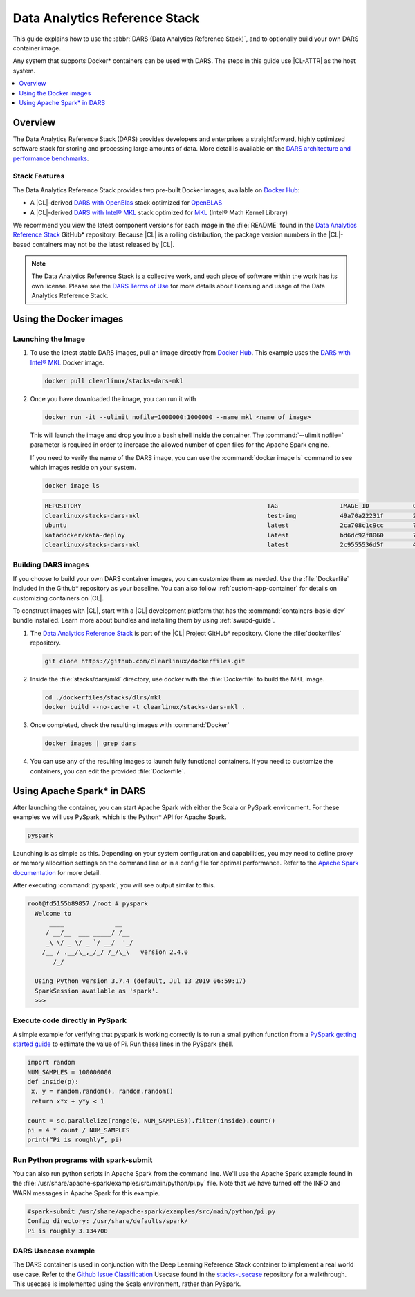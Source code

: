 .. _dars:

Data Analytics Reference Stack
##############################

This guide explains how to use the :abbr:`DARS (Data Analytics Reference Stack)`,
and to optionally build your own DARS container image.

Any system that supports Docker\* containers can be used with DARS. The steps
in this guide use |CL-ATTR| as the host system.

.. contents::
   :local:
   :depth: 1

Overview
********

The Data Analytics Reference Stack (DARS) provides developers and enterprises a straightforward, highly optimized software stack for storing and processing large amounts of data.  More detail is available on the `DARS architecture and performance benchmarks`_.

Stack Features
==============

The Data Analytics Reference Stack provides two pre-built Docker images,
available on `Docker Hub`_:

* A |CL|-derived `DARS with OpenBlas`_ stack optimized for `OpenBLAS`_
* A |CL|-derived  `DARS with Intel® MKL`_ stack optimized for `MKL`_ (Intel® Math Kernel Library)

We recommend you view the latest component versions for each image in the
:file:`README` found in the `Data Analytics Reference Stack`_ GitHub\*
repository. Because |CL| is a rolling distribution, the package version numbers
in the |CL|-based containers may not be the latest released by |CL|.

.. note::

   The Data Analytics Reference Stack is a collective work, and each piece
   of software within the work has its own license.  Please see the
   `DARS Terms of Use`_ for more details about licensing and usage of the Data
   Analytics Reference Stack.

Using the Docker images
***********************

Launching the Image
===================

#. To use the latest stable DARS images, pull an image
   directly from `Docker Hub`_. This example uses the
   `DARS with Intel® MKL`_ Docker image.

   .. code-block:: bash

      docker pull clearlinux/stacks-dars-mkl


#. Once you have downloaded the image, you can run it with

   .. code-block:: bash

      docker run -it --ulimit nofile=1000000:1000000 --name mkl <name of image>

   This will launch the image and drop you into a bash shell inside the container. The :command:`--ulimit nofile=` parameter is required in order to increase the allowed number of open files for the Apache Spark engine.

   If you need to verify the name of the DARS image, you can use the :command:`docker image ls` command to see which images reside on your system.

   .. code-block:: bash

      docker image ls


   .. code-block:: console

      REPOSITORY                                                   TAG                 IMAGE ID            CREATED             SIZE
      clearlinux/stacks-dars-mkl                                   test-img            49a70a22231f        23 hours ago        2.66GB
      ubuntu                                                       latest              2ca708c1c9cc        7 days ago          64.2MB
      katadocker/kata-deploy                                       latest              bd6dc92f8060        7 days ago          673MB
      clearlinux/stacks-dars-mkl                                   latest              2c9555536d5f        4 weeks ago         2.62GB



Building DARS images
====================

If you choose to build your own DARS container images, you can customize them as needed. Use the :file:`Dockerfile` included in the Github\* repository as your baseline. You can also follow :ref:`custom-app-container` for details on customizing containers on |CL|.

To construct images with |CL|, start with a |CL| development platform that has the :command:`containers-basic-dev` bundle installed. Learn more about bundles and installing them by using :ref:`swupd-guide`.

#. The `Data Analytics Reference Stack`_ is part of the |CL| Project GitHub\* repository. Clone the :file:`dockerfiles` repository.

   .. code-block:: bash

      git clone https://github.com/clearlinux/dockerfiles.git

#. Inside the :file:`stacks/dars/mkl` directory, use docker with the :file:`Dockerfile` to build the  MKL image.

   .. code-block:: bash

      cd ./dockerfiles/stacks/dlrs/mkl
      docker build --no-cache -t clearlinux/stacks-dars-mkl .


#. Once completed, check the resulting images with :command:`Docker`

   .. code-block:: bash

       docker images | grep dars

#. You can use any of the resulting images to launch fully functional containers. If you need to customize the containers, you can edit the provided :file:`Dockerfile`.

Using Apache Spark\* in DARS
****************************

After launching the container, you can start Apache Spark with either the Scala or PySpark environment.  For these examples we will use PySpark, which is the Python\* API for Apache Spark.

.. code-block:: bash

  pyspark


Launching is as simple as this.  Depending on your system configuration and capabilities, you may need to define proxy or memory allocation settings on the command line or in a config file for optimal performance. Refer to the `Apache Spark documentation`_ for more detail.

After executing :command:`pyspark`, you will see output similar to this.

.. code-block:: console

  root@fd5155b89857 /root # pyspark
    Welcome to
        ____              __
       / __/__  ___ _____/ /__
       _\ \/ _ \/ _ `/ __/  '_/
      /__ / .__/\_,_/_/ /_/\_\   version 2.4.0
         /_/

    Using Python version 3.7.4 (default, Jul 13 2019 06:59:17)
    SparkSession available as 'spark'.
    >>>


Execute code directly in PySpark
================================

A simple example for verifying that pyspark is working correctly is to run a small python function from a `PySpark getting started guide`_ to estimate the value of Pi. Run these lines in the PySpark shell.

.. code-block:: console

   import random
   NUM_SAMPLES = 100000000
   def inside(p):
    x, y = random.random(), random.random()
    return x*x + y*y < 1

   count = sc.parallelize(range(0, NUM_SAMPLES)).filter(inside).count()
   pi = 4 * count / NUM_SAMPLES
   print(“Pi is roughly”, pi)


Run Python programs with spark-submit
=====================================

You can also run python scripts in Apache Spark from the command line.  We'll use the Apache Spark example found in the :file:`/usr/share/apache-spark/examples/src/main/python/pi.py` file.  Note that we have turned off the INFO and WARN messages in Apache Spark for this example.

.. code-block:: console

   #spark-submit /usr/share/apache-spark/examples/src/main/python/pi.py
   Config directory: /usr/share/defaults/spark/
   Pi is roughly 3.134700

DARS Usecase example
====================

The DARS container is used in conjunction with the Deep Learning Reference Stack container to implement a real world use case.  Refer to the `Github Issue Classification`_ Usecase found in the `stacks-usecase`_ repository for a walkthrough.  This usecase is implemented using the Scala environment, rather than PySpark.




.. _Data Analytics Reference Stack: https://github.com/clearlinux/dockerfiles/tree/master/stacks/dars

.. _Docker Hub: https://hub.docker.com/

.. _OpenBLAS: http://www.openblas.net/

.. _MKL: https://software.intel.com/en-us/mkl

.. _CentOS: https://www.centos.org/

.. _DARS with OpenBLAS: https://hub.docker.com/r/clearlinux/stacks-dars-openblas/

.. _DARS with Intel® MKL: https://hub.docker.com/r/clearlinux/stacks-dars-mkl/

.. _DARS architecture and performance benchmarks: https://clearlinux.org/stacks/data-analytics-stack-v1

.. _DARS Terms of Use: https://clearlinux.org/stacks/data-analytics/terms-of-use

.. _PySpark getting started guide: https://towardsdatascience.com/how-to-get-started-with-pyspark-1adc142456ec

.. _Apache Spark documentation: https://spark.apache.org/docs/latest/

.. _stacks-usecase: https://github.com/intel/stacks-usecase

.. _Github Issue Classification: https://github.com/intel/stacks-usecase/tree/master/github-issue-classification
